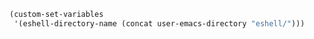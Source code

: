 #+BEGIN_SRC emacs-lisp
(custom-set-variables
 '(eshell-directory-name (concat user-emacs-directory "eshell/")))
#+END_SRC
